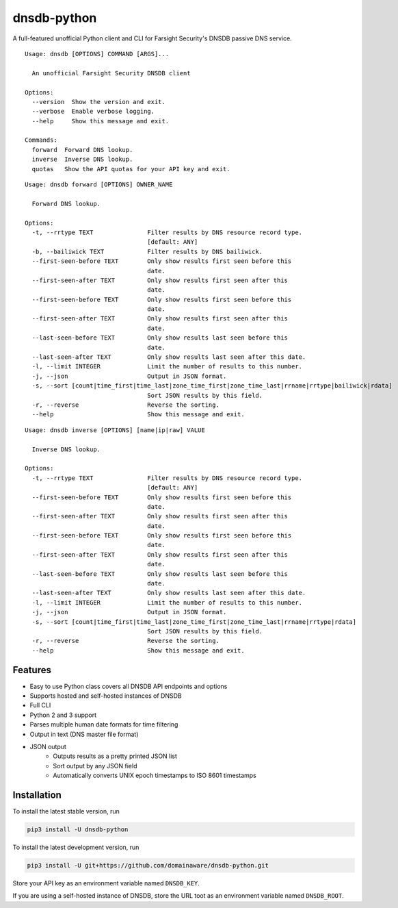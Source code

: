 ============
dnsdb-python
============

A full-featured unofficial Python client and CLI for Farsight Security's DNSDB
passive DNS service.

::

    Usage: dnsdb [OPTIONS] COMMAND [ARGS]...

      An unofficial Farsight Security DNSDB client

    Options:
      --version  Show the version and exit.
      --verbose  Enable verbose logging.
      --help     Show this message and exit.

    Commands:
      forward  Forward DNS lookup.
      inverse  Inverse DNS lookup.
      quotas   Show the API quotas for your API key and exit.

::

    Usage: dnsdb forward [OPTIONS] OWNER_NAME

      Forward DNS lookup.

    Options:
      -t, --rrtype TEXT               Filter results by DNS resource record type.
                                      [default: ANY]
      -b, --bailiwick TEXT            Filter results by DNS bailiwick.
      --first-seen-before TEXT        Only show results first seen before this
                                      date.
      --first-seen-after TEXT         Only show results first seen after this
                                      date.
      --first-seen-before TEXT        Only show results first seen before this
                                      date.
      --first-seen-after TEXT         Only show results first seen after this
                                      date.
      --last-seen-before TEXT         Only show results last seen before this
                                      date.
      --last-seen-after TEXT          Only show results last seen after this date.
      -l, --limit INTEGER             Limit the number of results to this number.
      -j, --json                      Output in JSON format.
      -s, --sort [count|time_first|time_last|zone_time_first|zone_time_last|rrname|rrtype|bailiwick|rdata]
                                      Sort JSON results by this field.
      -r, --reverse                   Reverse the sorting.
      --help                          Show this message and exit.

::

    Usage: dnsdb inverse [OPTIONS] [name|ip|raw] VALUE

      Inverse DNS lookup.

    Options:
      -t, --rrtype TEXT               Filter results by DNS resource record type.
                                      [default: ANY]
      --first-seen-before TEXT        Only show results first seen before this
                                      date.
      --first-seen-after TEXT         Only show results first seen after this
                                      date.
      --first-seen-before TEXT        Only show results first seen before this
                                      date.
      --first-seen-after TEXT         Only show results first seen after this
                                      date.
      --last-seen-before TEXT         Only show results last seen before this
                                      date.
      --last-seen-after TEXT          Only show results last seen after this date.
      -l, --limit INTEGER             Limit the number of results to this number.
      -j, --json                      Output in JSON format.
      -s, --sort [count|time_first|time_last|zone_time_first|zone_time_last|rrname|rrtype|rdata]
                                      Sort JSON results by this field.
      -r, --reverse                   Reverse the sorting.
      --help                          Show this message and exit.

Features
--------

- Easy to use Python class covers all DNSDB API endpoints and options
- Supports hosted and self-hosted instances of DNSDB
- Full CLI
- Python 2 and 3 support
- Parses multiple human date formats for time filtering
- Output in text (DNS master file format)
- JSON output
   - Outputs results as a pretty printed JSON list
   - Sort output by any JSON field
   - Automatically converts UNIX epoch timestamps to ISO 8601 timestamps

Installation
------------

To install the latest stable version, run

.. code-block:: bash

    pip3 install -U dnsdb-python

To install the latest development version, run

.. code-block:: bash

    pip3 install -U git+https://github.com/domainaware/dnsdb-python.git

Store your API key as an environment variable named ``DNSDB_KEY``.

If you are using a self-hosted instance of DNSDB, store the URL toot as an
environment variable named ``DNSDB_ROOT``.